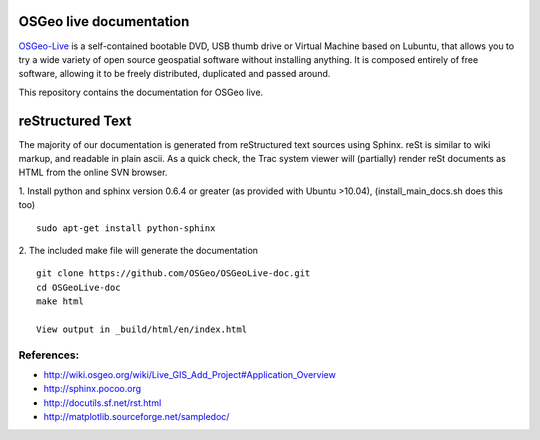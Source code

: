 OSGeo live documentation
========================
OSGeo-Live_ is a self-contained bootable DVD, USB thumb drive or Virtual
Machine based on Lubuntu, that allows you to try a wide variety of open source
geospatial software without installing anything. It is composed entirely of
free software, allowing it to be freely distributed, duplicated and passed
around.

This repository contains the documentation for OSGeo live.

reStructured Text
=================

The majority of our documentation is generated from reStructured text
sources using Sphinx. reSt is similar to wiki markup, and readable in
plain ascii. As a quick check, the Trac system viewer will (partially)
render reSt documents as HTML from the online SVN browser.

1. Install python and sphinx version 0.6.4 or greater (as provided with Ubuntu >10.04), (install_main_docs.sh does this too)
::
   sudo apt-get install python-sphinx

2. The included make file will generate the documentation
::
   git clone https://github.com/OSGeo/OSGeoLive-doc.git
   cd OSGeoLive-doc
   make html

   View output in _build/html/en/index.html

References:
~~~~~~~~~~~

* http://wiki.osgeo.org/wiki/Live_GIS_Add_Project#Application_Overview

* http://sphinx.pocoo.org

* http://docutils.sf.net/rst.html

* http://matplotlib.sourceforge.net/sampledoc/

.. _OSGeo-Live: https://live.osgeo.org
